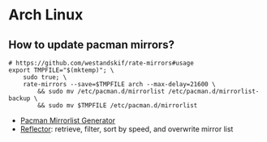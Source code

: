 * Arch Linux

** How to update pacman mirrors?

#+begin_src shell
  # https://github.com/westandskif/rate-mirrors#usage
  export TMPFILE="$(mktemp)"; \
      sudo true; \
      rate-mirrors --save=$TMPFILE arch --max-delay=21600 \
          && sudo mv /etc/pacman.d/mirrorlist /etc/pacman.d/mirrorlist-backup \
          && sudo mv $TMPFILE /etc/pacman.d/mirrorlist
#+end_src

   - [[https://archlinux.org/mirrorlist/][Pacman Mirrorlist Generator]]
   - [[https://wiki.archlinux.org/title/reflector][Reflector]]: retrieve, filter, sort by speed, and overwrite mirror list
